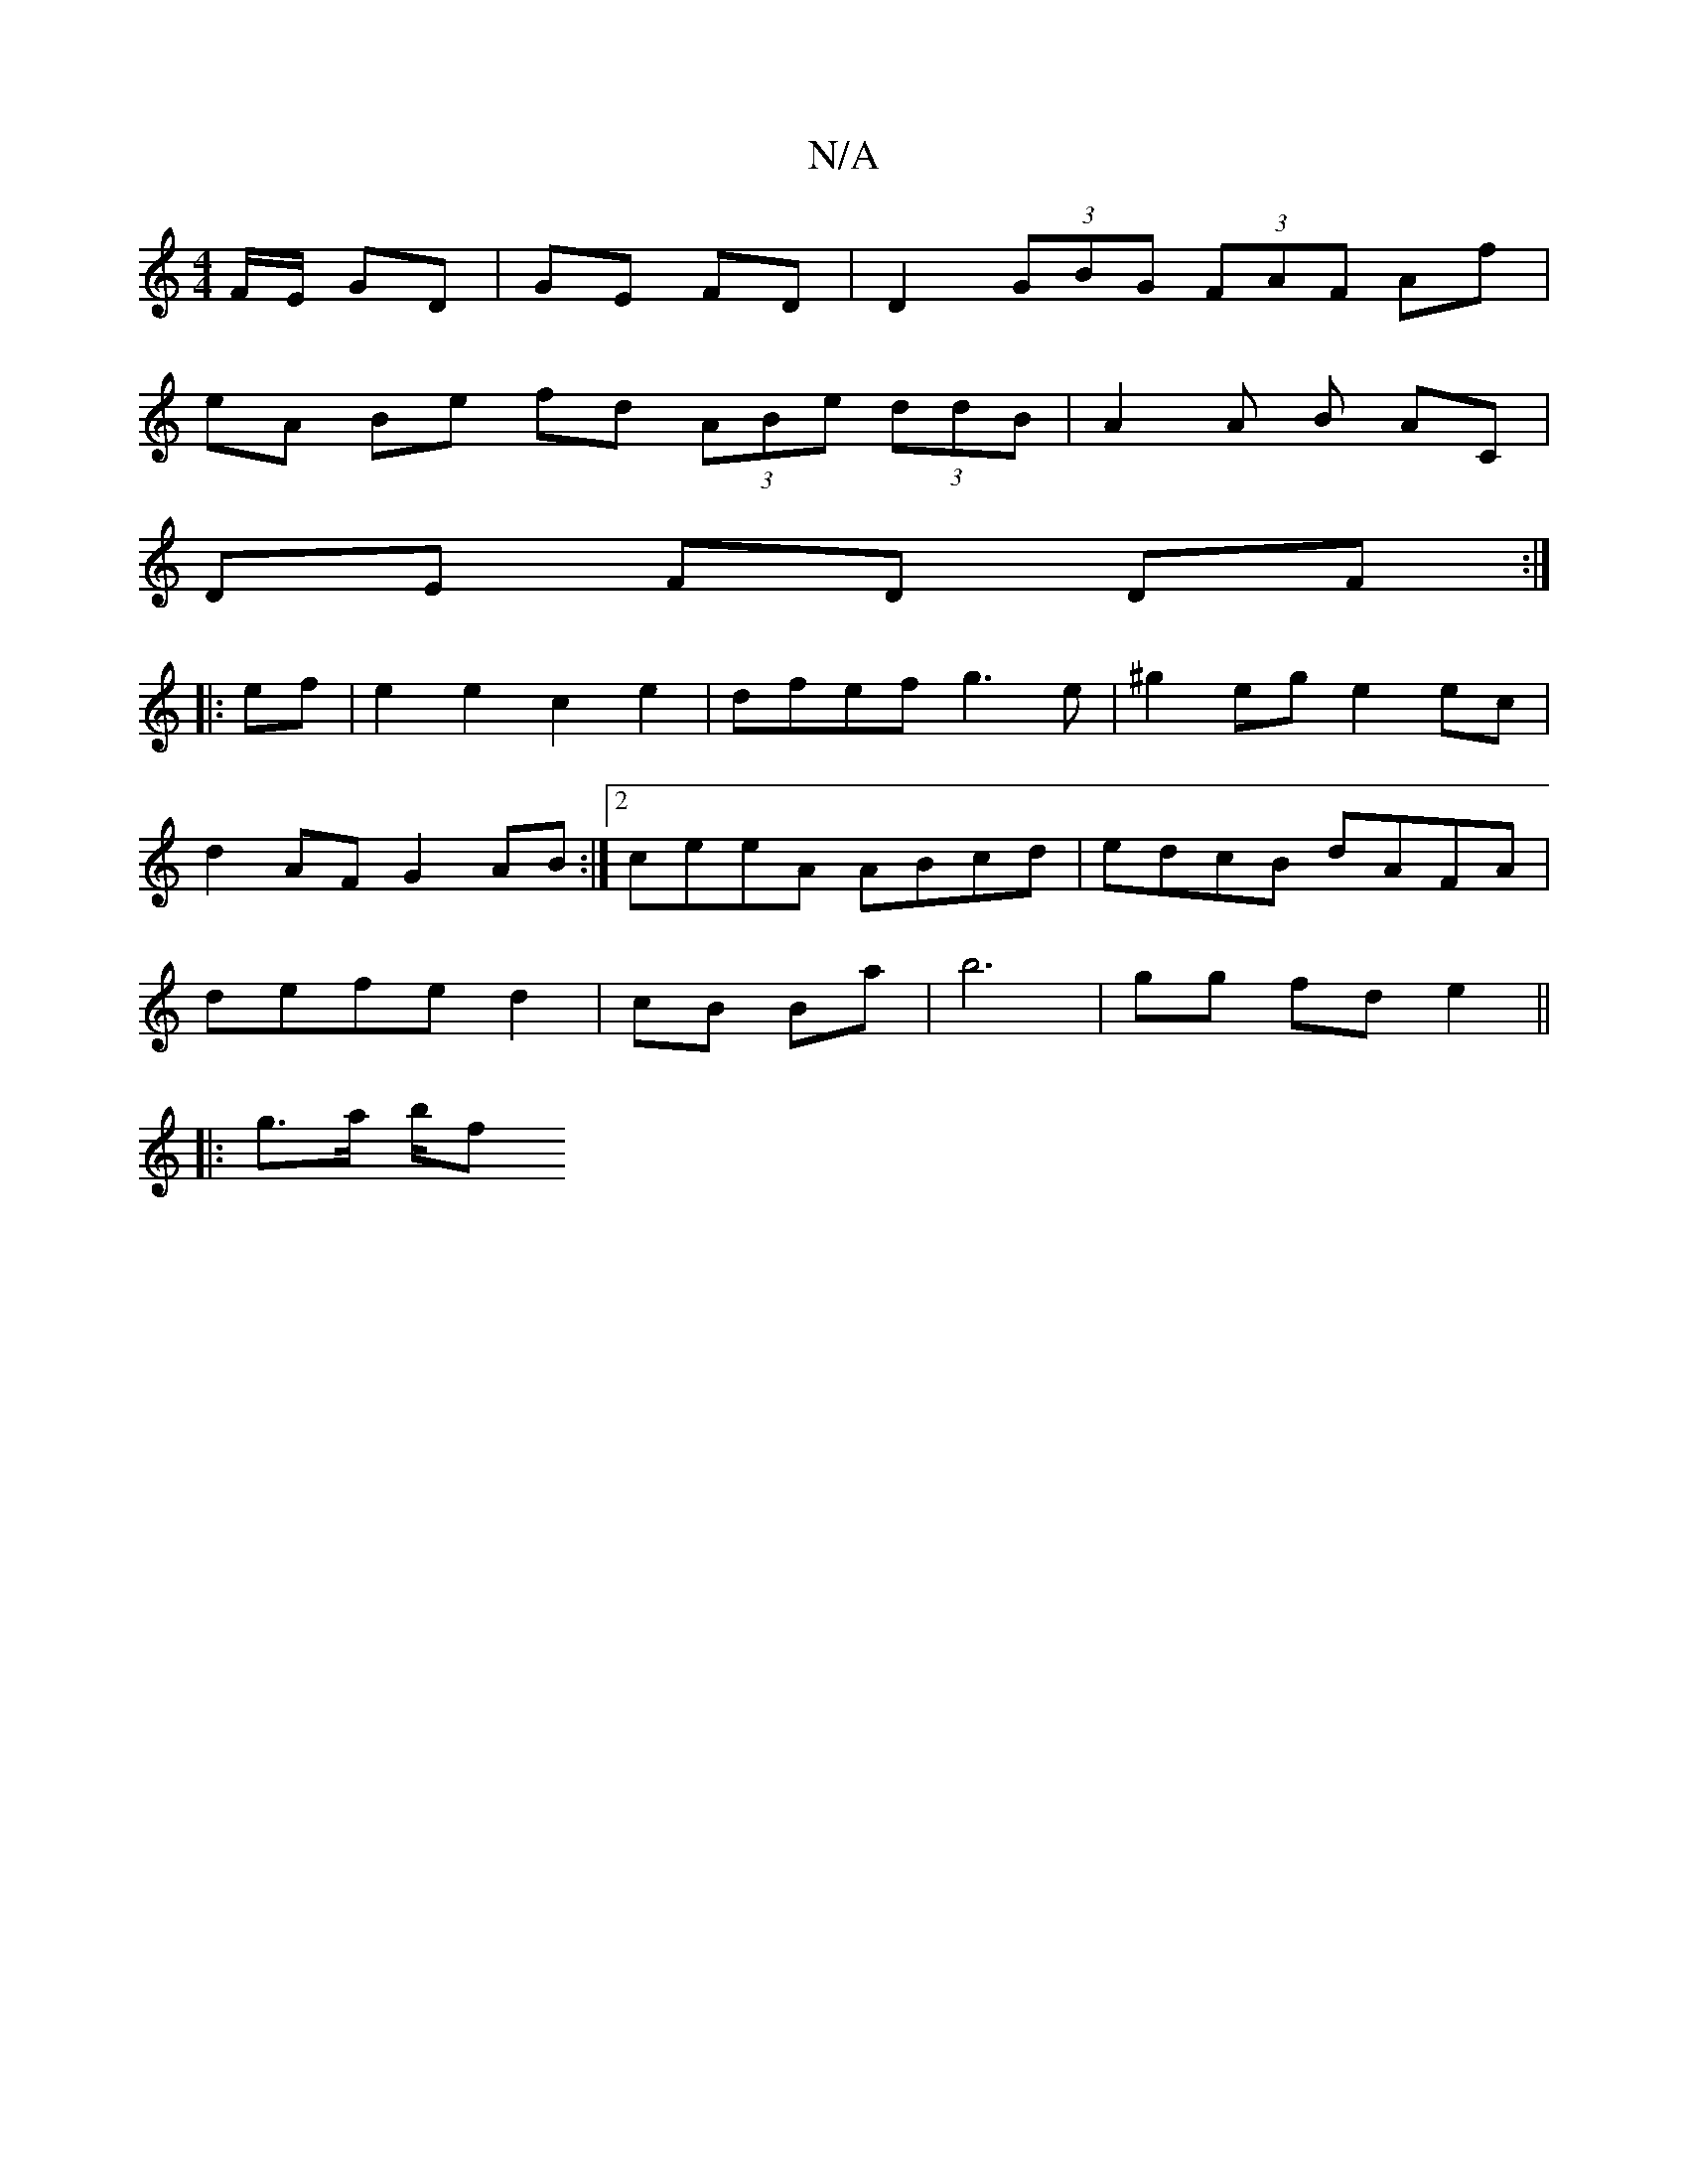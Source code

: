 X:1
T:N/A
M:4/4
R:N/A
K:Cmajor
F/E/ GD | GE FD | D2 (3GBG (3FAF Af|
eA Be fd (3ABe (3ddB | A2 A B AC |
DE FD DF :|
|:ef|e2 e2 c2e2|dfef g3e|^g2eg e2 ec|
d2 AF G2 AB:|2 ceeA ABcd|edcB dAFA|
defe d2|cB Ba | b6 | gg fd e2 ||
|:g>a b/f